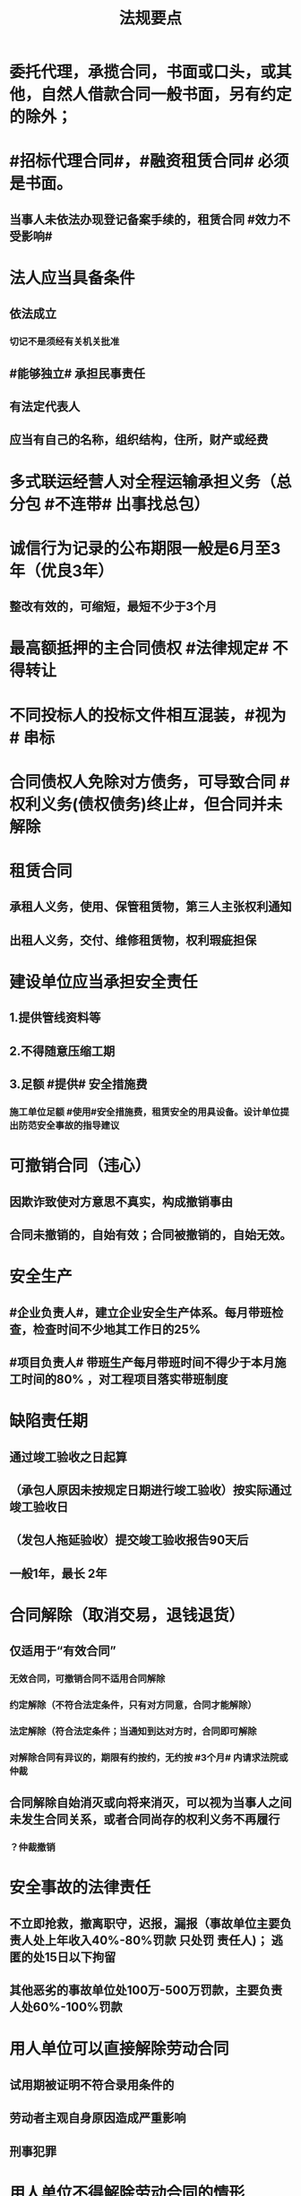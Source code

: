 #+title: 法规要点
#+OPTIONS: H:9

* 委托代理，承揽合同，书面或口头，或其他，自然人借款合同一般书面，另有约定的除外；
* #招标代理合同#，#融资租赁合同# 必须是书面。
** 当事人未依法办现登记备案手续的，租赁合同 #效力不受影响#
* 法人应当具备条件
** 依法成立
*** 切记不是须经有关机关批准
** #能够独立# 承担民事责任
** 有法定代表人
** 应当有自己的名称，组织结构，住所，财产或经费
* 多式联运经营人对全程运输承担义务（总分包 #不连带# 出事找总包）
* 诚信行为记录的公布期限一般是6月至3年（优良3年）
** 整改有效的，可缩短，最短不少于3个月
* 最高额抵押的主合同债权 #法律规定# 不得转让
* 不同投标人的投标文件相互混装，#视为# 串标
* 合同债权人免除对方债务，可导致合同 #权利义务(债权债务)终止#，但合同并未解除
* 租赁合同
** 承租人义务，使用、保管租赁物，第三人主张权利通知
** 出租人义务，交付、维修租赁物，权利瑕疵担保
* 建设单位应当承担安全责任
** 1.提供管线资料等
** 2.不得随意压缩工期
** 3.足额 #提供# 安全措施费
*** 施工单位足额 #使用#安全措施费，租赁安全的用具设备。设计单位提出防范安全事故的指导建议
* 可撤销合同（违心）
** 因欺诈致使对方意思不真实，构成撤销事由
** 合同未撤销的，自始有效；合同被撤销的，自始无效。
* 安全生产
** #企业负责人#，建立企业安全生产体系。每月带班检查，检查时间不少地其工作日的25%
** #项目负责人# 带班生产每月带班时间不得少于本月施工时间的80% ，对工程项目落实带班制度
* 缺陷责任期
** 通过竣工验收之日起算
** （承包人原因未按规定日期进行竣工验收）按实际通过竣工验收日
** （发包人拖延验收）提交竣工验收报告90天后
** 一般1年，最长 2年
* 合同解除（取消交易，退钱退货）
** 仅适用于“有效合同”
*** 无效合同，可撤销合同不适用合同解除
*** 约定解除（不符合法定条件，只有对方同意，合同才能解除）
*** 法定解除（符合法定条件；当通知到达对方时，合同即可解除
*** 对解除合同有异议的，期限有约按约，无约按 #3个月# 内请求法院或仲裁
** 合同解除自始消灭或向将来消灭，可以视为当事人之间未发生合同关系，或者合同尚存的权利义务不再履行
*** ？仲裁撤销
* 安全事故的法律责任
** 不立即抢救，撤离职守，迟报，漏报（事故单位主要负责人处上年收入40%-80%罚款 只处罚 责任人)； 逃匿的处15日以下拘留
** 其他恶劣的事故单位处100万-500万罚款，主要负责人处60%-100%罚款
* 用人单位可以直接解除劳动合同
** 试用期被证明不符合录用条件的
** 劳动者主观自身原因造成严重影响
** 刑事犯罪
* 用人单位不得解除劳动合同的情形
** 在本单位患职业病或因工负伤并被确认丧失部分劳动能力
** 女职工在孕期、产期、哺乳期
** 患者或非因工负伤，在规定的医疗期内的
* 重新组织节能验收的情况
** 验收组织机构，人员，意见，程序不合格时要重新组织
** #质量，资料问题#，不属于重新组织验收
* 不动产权 #变动# 未登记的，不影响合同的效力
* 不动产只能抵押
** 依法可以#转让# 的股份作为担保向银行贷款，属于质押，（欠A扣B，#转移#占有）
* 合同 #成立/登记/生效/设立#
** 运输在途标的物，除当事人另有约定外，毁损，灭失的风险在 #合同成立# 时由买受人承担
** 动产抵押，抵押权自 #合同生效时# 设立，未经登记不得对抗善意第三人
*** 动产物权（所有权）的设立和转让，自 #交付时# 发生效力
** 不动产抵押，抵押权自 #登记时#（已签过合同） 设立
** 建设用地使用权（不动产）自 #登记时# 成立
* 建设用地使用权只能存在于国家所有的土地上
* 商标专用权包括使用权和禁止权，有效期10年，自核准注册之日起算，对其 #注册# 的商标所享有的权利
** 内容只包括财产权
** 可以将商标单独转让，也可以将商标连同企业或商誉同时转让
* 向xx部门备案
** #资格预审公告# 应当在 #国务院发展改革部门# 依法指定的媒介发布
** 工程建设中采用国际标准，现行未做强制性规定的，#建设部门# 向 #国务院住房城乡主管部门或国务院有关部门备案#
** 人民调解委员会调解的协议书，双方当事人在协议生效之日起 30日内 向调解组织所在地 #基层人民法院#申请司法确认
** 确认仲裁协议效力的案件，由仲裁协议约定的仲裁机构所在地，协议签订地，申请人住所地，补申请人住所地的 （4地） # 中级人民法院 # 管辖
* 可以申请施工总承包一级资质
** 工程设计综合资质
** 行业 #甲级#资质
** 建筑工程专业 #甲级资质#
* 劳动者货币工资4种（资贴）
** 工资，奖金，津贴，补贴
* 建设工程债4种
** 合同，侵权，无因管理，不当得利
* 法的表现形式4种
** 法律规范的 #外部# 表现形式
*** 无 #外# 的不能选
** 创制机关的性质及级别
** 。。地域效力
** 。。效力等级
* 有效期
** 安全生产许可证：3年，3个月前办理延期
** 建筑企业资质证书：5年，3个月前提出延续
** 注册建造师有效期#3年#。延续注册，期满前 30 日办理，延续注册有效期为 #3年#
** 中标通知书发出之日起#30日#内，订立书面合同
* 中标侯选人（#3#），评标报告之日起3日内公布中标侯选人，不得少于3日，收到评标结果的异议之日起3日内做答复，作出答复前 #应当# 暂停招标投标活动。
** 中标通知书，自 #发出之日# 发生法律效力
* 30%
** 建筑垃圾再利用回收率 30%，拆除 建筑物产生的废弃物，达到40%；碎石，等50%
** 力争非传统水源和循环水的再利用量达到30%
** 见证取样不小于规范规定的取样数量的 30%
* 保证合同担保范围：主债权，利息，实现债权的费用，违约金，损害赔偿金， #无定金#
* 人民法院裁定 
** 中止执行
*** 案外人对执行标的确有理由的异议的
** 终结执行
*** 申请人撤销强制执行申请的
*** 丧失劳动力，权利人死亡的
*** 法律文书撤销的
* 诉讼时效
** 中止
*** 不可抗力，权利人被义务人或其他人控制
** 中断
*** 权利人申请仲裁，权利人向义务人提出履行请求，义务人同意履行义务
* 施工企业偷工减料，质量问题，情节严重处罚 #1停业，2资质#
** 停业整顿
** 降低资质等级
** 吊销资质证书
* 法律、法规以外其他规范性文件不得设定行政强制措施
* 暂估价是不能 #确定价格# 的 工程，货物，服务，招标中，不得免除暂估价项目的招标要求
* 联合体共同承包
** 对于中小型或结构不复杂的工程，无须采用联合共同承包方式
** 不具有法人资格
** 共同订立合同
** 承担连带责任
* 总承包或专业承包单位可以将 #劳务作业# 进行分包
* 建设单位应当在工程竣工验收后#3个月# 内，向城建档案馆报送一套工程档案
* 建筑施工企业，参加工伤保险
** 以用人单位参保，按 #工资总额# 为基数
** 以建设项目为单位参保，按 #工程造价# 的一定比例
** 由施工总承包单位在开工前一次性代缴
** 不可作为竞争费用
* 开工报告与施工许可证不需要重复办理，有一个即可。
* 不需要开工审批（施工许可证和开工报告）
** 1.小型工程（适用建筑法）
*** 投资额《=30w 或 面积《=300平米
** 2.抢险救灾，临时房屋建筑，农民自建低层住宅3种不适合建筑法）
* 行政复议 #本级人民政府# 或#上级 行政主管部门#，书面审查、不调解，合法性+适当性，非终局
* #建筑工程一切险# 以动工或材料设备运抵开始，以验收或占用结束，以先发生的日期为准，与保单不一致，以保单为准。
* 加班时间，一般每日不超过1小时，特殊不超过3小时，每月不超36小时
** 加班费用 平时：150% 休息日： 200% 法定休假日： 300%
** 抢险及紧急情况，加班时间不受限制。
* 合同权利转让未通知债务人，转让合同有效，但是对债务人不发生效力（债务人不知情，仍向原权利人还债）
* 施工企业带班办法：建筑施工企业负责人的有：（考A证的高层）
** 企业的法定代表人
** 总经理
** 主管质量安全和生产工作的副总经理
** 总工程师
** 副总工程师
* 四节一环保
** 节能，节地，节水，节材，环境保护
* 工程质量检测机构不得与行政机关，设计，施工，监理单位有隶属关系。不得推荐材料、设备。
** 可以和建设单位有关系
* 可以不进行招标的工程项目
** ★ 国家安全
** 国家秘密、抢险救灾
** 扶贫资金实行以工代賑，需要使用农民工的工程项目
* 依法可以不招标的项目 4种
** 不可替代专利或专有技术
** 采购人依法能够自行建设，生产
** 已通过招标方式选定的特许经营项目投资人依法能够自行建设的。
** 需要向原中标人采购工程，货物或服务，否则将影响施工或者配套要求的。
* 邀请招标 情形
** 技术复杂，有特殊要求或受自然环境限制，只有少量潜在投标人可供选择
** 采用公开招标方式的费用占项目合同金额的比例过大
* 质量保修书 #3项# 带保修
** (范围，期限，责任)
** 质量保修有保修期限与保修范围的双重约束
* 安全生产许可证 #3种# 变更， 需办理变更手续，变更后10日内，到原证颁发机关。。变更手续。
**  名称
** 地址
** 法定代表人 
* 拖欠工资“黑名单” 3种
** 达到拒不支付劳动报酬罪数额标准的
** 引发极端事件，严重不良社会影响
** 引发群体事件，严重不良社会影响
* 建筑业企业资质分为3个序列
** 施工总承包
** 专业承包
** 施工劳务资质
* 法人 3种
** 营利法人，非营利法人，特别法人（组织形式，非自然人）
* 劳动争议调解委员会 3个
** 职工代表，用人单位代表，工会代表
* 拒收的投标文件 3 类 （没，超，封）
** 逾期送达
** 未按要求密封
** 未通过资格预审的申请人提交的投票文件
* 有效仲裁协议内容 #3#
** 请求仲裁的意思表示
** 仲裁事项
** 选定的仲裁委员会
* 一审普通程序案件，不得小于15日，二审案件不得少于10天
* 安全生产监督总部依法停止供电措施，除紧急情况外，应当提前 #24小时# 通知生产经营单位
* 担保
** 主合同无效时，担保合同也无效。但是担保合同可以特别约定，主合同无效时，担保合同独立有效。
** 主合同有效，担保合同不一定有效
** 反担保适用于《担保法》规定
* 工程监理单位，不得转让工程监理业务
* 赔偿损失，即约定违约金 ,又约定定金 , 只能选一个(正常人选最大的） 
* 证据包括当事人的陈述，物证，视听资料（偷录的也算），图纸，鉴定报告，笔录等
** #法律规定# 不能作为证据
** 但是证据必须查证属实，才能作为认定事实的根据。
* 违法分包
** 分包给不具有资质条件
** 未经建设单位同意将工程分包的
** 分包单位将分包工程再分包的
** 主体结构分包，#但钢结构可以分包#
* 劳动关系自 #用工之日# 起建立，固定期限劳动合同可以是，1年2年，5年10年，甚至更长
* 建设工程质量保证金是从建设单位应付的工程款中预留的资金
** 地震，洪水造成的永久工程损失由施工企业负责维修，费用由建设参与各方根据国家具体政策分担经济责任（#谁的损失谁承担#）
* 外观设计以图片或照片中该产品的 #外观设计# 为准；另外两个 发明，实用新型 以 #权利要求# 的内容为准
** 实用新型 10年
** 外观设计 15年
** 发明专利 20年
* 著作权 50年
** 署名权、修改权、保护作品完整权的保护期不受限制
** 发表权，使用权和获得报酬权的保护期，自然人作品：作者终生及死后50年；单位作品（著作权归单位所有）：首次表生后50年，作品完成日算
